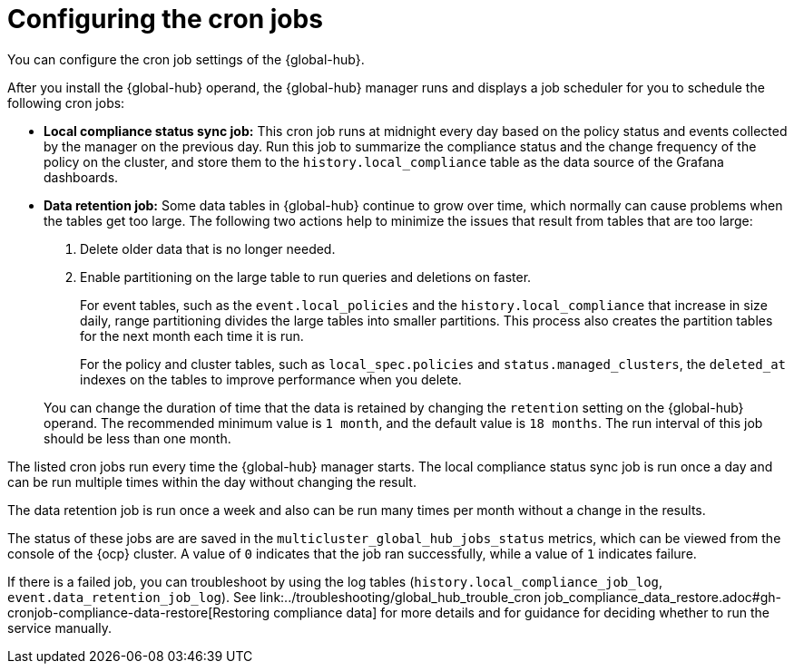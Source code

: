 [#global-hub-configuring-cronjobs]
= Configuring the cron jobs

You can configure the cron job settings of the {global-hub}. 

After you install the {global-hub} operand, the {global-hub} manager runs and displays a job scheduler for you to schedule the following cron jobs:

* *Local compliance status sync job:* This cron job runs at midnight every day based on the policy status and events collected by the manager on the previous day. Run this job to summarize the compliance status and the change frequency of the policy on the cluster, and store them to the `history.local_compliance` table as the data source of the Grafana dashboards. 

* *Data retention job:* Some data tables in {global-hub} continue to grow over time, which normally can cause problems when the tables get too large. The following two actions help to minimize the issues that result from tables that are too large:

. Delete older data that is no longer needed.

. Enable partitioning on the large table to run queries and deletions on faster.

+
For event tables, such as the `event.local_policies` and the `history.local_compliance` that increase in size daily, range partitioning divides the large tables into smaller partitions. This process also creates the partition tables for the next month each time it is run. 

+
For the policy and cluster tables, such as `local_spec.policies` and `status.managed_clusters`, the `deleted_at` indexes on the tables to improve performance when you delete.

+
You can change the duration of time that the data is retained by changing the `retention` setting on the {global-hub} operand. The recommended minimum value is `1 month`, and the default value is `18 months`. The run interval of this job should be less than one month.

The listed cron jobs run every time the {global-hub} manager starts. The local compliance status sync job is run once a day and can be run multiple times within the day without changing the result. 

The data retention job is run once a week and also can be run many times per month without a change in the results. 

The status of these jobs are are saved in the `multicluster_global_hub_jobs_status` metrics, which can be viewed from the console of the {ocp} cluster. A value of `0` indicates that the job ran successfully, while a value of `1` indicates failure. 

If there is a failed job, you can troubleshoot by using the log tables (`history.local_compliance_job_log`, `event.data_retention_job_log`). See link:../troubleshooting/global_hub_trouble_cron job_compliance_data_restore.adoc#gh-cronjob-compliance-data-restore[Restoring compliance data] for more details and for guidance for deciding whether to run the service manually.

